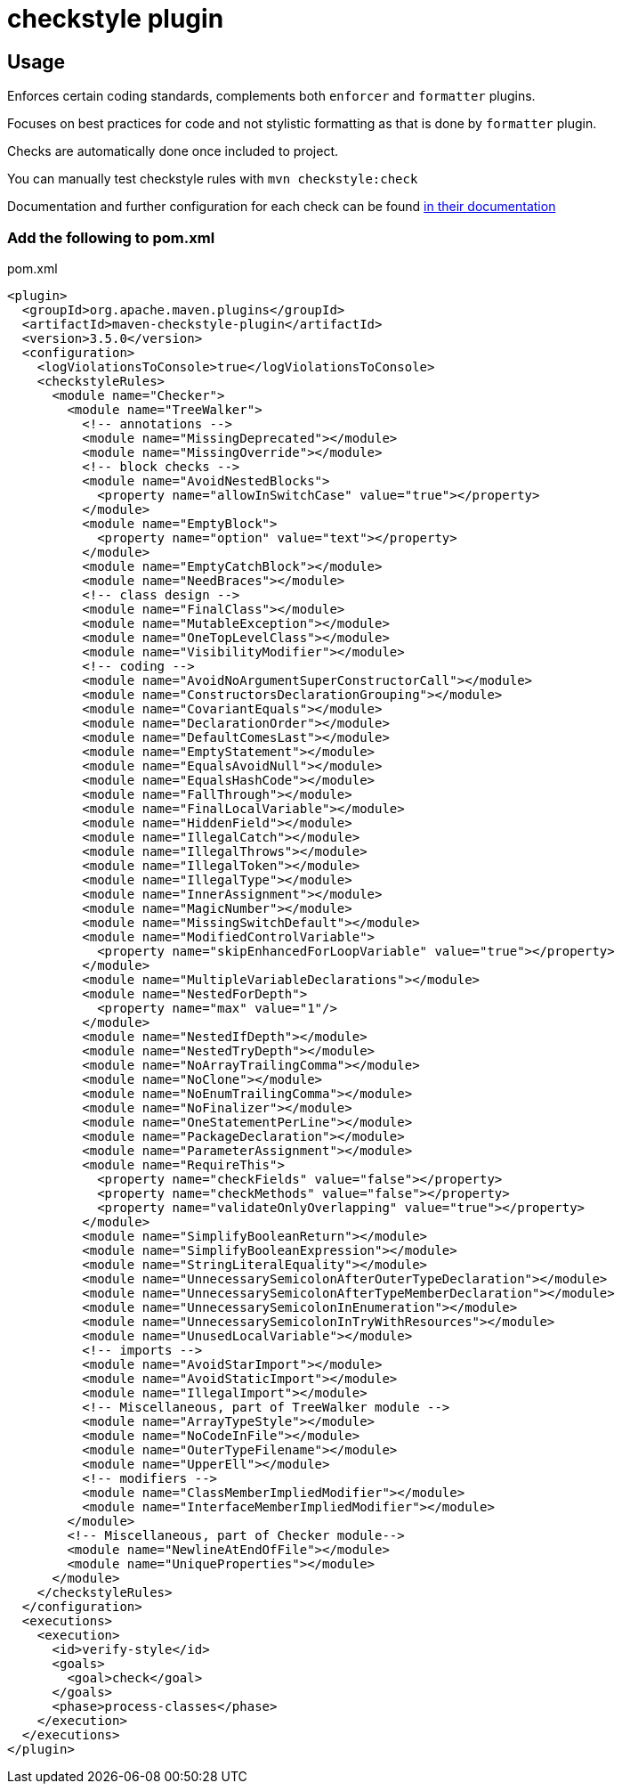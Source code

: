 = checkstyle plugin

== Usage

Enforces certain coding standards, complements both `enforcer` and `formatter` plugins.

Focuses on best practices for code and not stylistic formatting as that is done by `formatter` plugin.

Checks are automatically done once included to project.

You can manually test checkstyle rules with `mvn checkstyle:check`

Documentation and further configuration for each check can be found https://checkstyle.org/checks.html[in their documentation]

=== Add the following to pom.xml

.pom.xml
[source,xml]
----
<plugin>
  <groupId>org.apache.maven.plugins</groupId>
  <artifactId>maven-checkstyle-plugin</artifactId>
  <version>3.5.0</version>
  <configuration>
    <logViolationsToConsole>true</logViolationsToConsole>
    <checkstyleRules>
      <module name="Checker">
        <module name="TreeWalker">
          <!-- annotations -->
          <module name="MissingDeprecated"></module>
          <module name="MissingOverride"></module>
          <!-- block checks -->
          <module name="AvoidNestedBlocks">
            <property name="allowInSwitchCase" value="true"></property>
          </module>
          <module name="EmptyBlock">
            <property name="option" value="text"></property>
          </module>
          <module name="EmptyCatchBlock"></module>
          <module name="NeedBraces"></module>
          <!-- class design -->
          <module name="FinalClass"></module>
          <module name="MutableException"></module>
          <module name="OneTopLevelClass"></module>
          <module name="VisibilityModifier"></module>
          <!-- coding -->
          <module name="AvoidNoArgumentSuperConstructorCall"></module>
          <module name="ConstructorsDeclarationGrouping"></module>
          <module name="CovariantEquals"></module>
          <module name="DeclarationOrder"></module>
          <module name="DefaultComesLast"></module>
          <module name="EmptyStatement"></module>
          <module name="EqualsAvoidNull"></module>
          <module name="EqualsHashCode"></module>
          <module name="FallThrough"></module>
          <module name="FinalLocalVariable"></module>
          <module name="HiddenField"></module>
          <module name="IllegalCatch"></module>
          <module name="IllegalThrows"></module>
          <module name="IllegalToken"></module>
          <module name="IllegalType"></module>
          <module name="InnerAssignment"></module>
          <module name="MagicNumber"></module>
          <module name="MissingSwitchDefault"></module>
          <module name="ModifiedControlVariable">
            <property name="skipEnhancedForLoopVariable" value="true"></property>
          </module>
          <module name="MultipleVariableDeclarations"></module>
          <module name="NestedForDepth">
            <property name="max" value="1"/>
          </module>
          <module name="NestedIfDepth"></module>
          <module name="NestedTryDepth"></module>
          <module name="NoArrayTrailingComma"></module>
          <module name="NoClone"></module>
          <module name="NoEnumTrailingComma"></module>
          <module name="NoFinalizer"></module>
          <module name="OneStatementPerLine"></module>
          <module name="PackageDeclaration"></module>
          <module name="ParameterAssignment"></module>
          <module name="RequireThis">
            <property name="checkFields" value="false"></property>
            <property name="checkMethods" value="false"></property>
            <property name="validateOnlyOverlapping" value="true"></property>
          </module>
          <module name="SimplifyBooleanReturn"></module>
          <module name="SimplifyBooleanExpression"></module>
          <module name="StringLiteralEquality"></module>
          <module name="UnnecessarySemicolonAfterOuterTypeDeclaration"></module>
          <module name="UnnecessarySemicolonAfterTypeMemberDeclaration"></module>
          <module name="UnnecessarySemicolonInEnumeration"></module>
          <module name="UnnecessarySemicolonInTryWithResources"></module>
          <module name="UnusedLocalVariable"></module>
          <!-- imports -->
          <module name="AvoidStarImport"></module>
          <module name="AvoidStaticImport"></module>
          <module name="IllegalImport"></module>
          <!-- Miscellaneous, part of TreeWalker module -->
          <module name="ArrayTypeStyle"></module>
          <module name="NoCodeInFile"></module>
          <module name="OuterTypeFilename"></module>
          <module name="UpperEll"></module>
          <!-- modifiers -->
          <module name="ClassMemberImpliedModifier"></module>
          <module name="InterfaceMemberImpliedModifier"></module>
        </module>
        <!-- Miscellaneous, part of Checker module-->
        <module name="NewlineAtEndOfFile"></module>
        <module name="UniqueProperties"></module>
      </module>
    </checkstyleRules>
  </configuration>
  <executions>
    <execution>
      <id>verify-style</id>
      <goals>
        <goal>check</goal>
      </goals>
      <phase>process-classes</phase>
    </execution>
  </executions>
</plugin>
----
